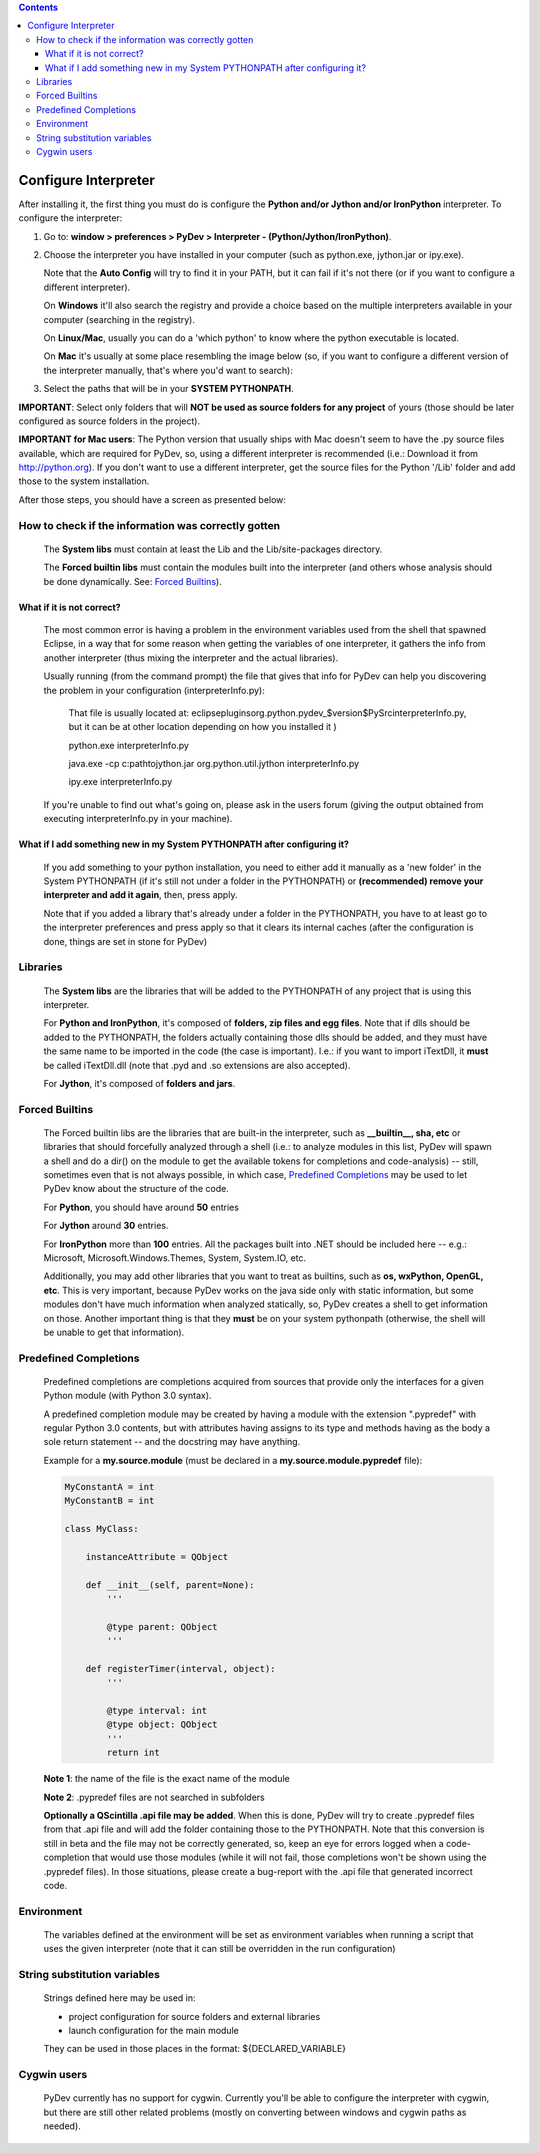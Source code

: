 ..
    <right_area>
    <p>Getting started with PyDev!</p>
    </right_area>
    
    
    <image_area>manual.png</image_area>
    
    
    <quote_area><strong>PyDev 101</strong></quote_area>


.. contents::

Configure Interpreter
======================

After installing it, the first thing you must do is configure the **Python and/or Jython and/or IronPython** interpreter. 
To configure the interpreter:


1. Go to: **window > preferences > PyDev > Interpreter - (Python/Jython/IronPython)**.

2. Choose the interpreter you have installed in your computer (such as python.exe, jython.jar or ipy.exe).

   Note that the **Auto Config** will try to find it in your PATH, but it can fail if it's not there (or if you
   want to configure a different interpreter).
   
   On **Windows** it'll also search the registry and provide a choice based on the multiple interpreters available
   in your computer (searching in the registry).
   
   On **Linux/Mac**, usually you can do a 'which python' to know where the python executable is located.
   
   On **Mac** it's usually at some place resembling the image below (so, if you want to configure a different version
   of the interpreter manually, that's where you'd want to search):
   
.. image:: images/interpreter_mac.png
   :class: snap
   :align: center   
    
   
3. Select the paths that will be in your **SYSTEM PYTHONPATH**. 

**IMPORTANT**: Select only folders that will **NOT be used as source folders for any project** of yours 
(those should be later configured as source folders in the project).

**IMPORTANT for Mac users**: The Python version that usually ships with Mac doesn't seem to have the .py source files 
available, which are required for PyDev, so, using a different interpreter is recommended (i.e.: Download it from 
http://python.org). If you don't want to use a different interpreter, get the source files for the Python '/Lib' folder
and add those to the system installation. 

After those steps, you should have a screen as presented below:

.. image:: images/interpreter.png
   :class: snap
   :align: center   


How to check if the information was correctly gotten
----------------------------------------------------- 

    The **System libs** must contain at least the Lib and the Lib/site-packages directory.
    
    The **Forced builtin libs** must contain the modules built into the interpreter (and others whose
    analysis should be done dynamically. See: `Forced Builtins`_).


What if it is not correct?
~~~~~~~~~~~~~~~~~~~~~~~~~~~ 
    
    The most common error is having a problem in the environment variables used from the shell that spawned Eclipse,
    in a way that for some reason when getting the variables of one interpreter, it gathers the info from another
    interpreter (thus mixing the interpreter and the actual libraries).
    
    Usually running (from the command prompt) the file that gives that info for PyDev can help you discovering the
    problem in your configuration (interpreterInfo.py):
    
        That file is usually located at: eclipse\plugins\org.python.pydev_$version$\PySrc\interpreterInfo.py,
        but it can be at other location depending on how you installed it )
     
        python.exe interpreterInfo.py
        
        java.exe -cp c:\path\to\jython.jar org.python.util.jython interpreterInfo.py 
        
        ipy.exe interpreterInfo.py
        
    If you're unable to find out what's going on, please ask in the users forum (giving the output obtained from
    executing interpreterInfo.py in your machine).
    
    
What if I add something new in my System PYTHONPATH after configuring it?
~~~~~~~~~~~~~~~~~~~~~~~~~~~~~~~~~~~~~~~~~~~~~~~~~~~~~~~~~~~~~~~~~~~~~~~~~~ 
    
    If you add something to your python installation, you need to either
    add it manually as a 'new folder' in the System PYTHONPATH (if it's still not under a folder in the PYTHONPATH)
    or **(recommended) remove your interpreter and add it again**, then, press apply.
    
    Note that if you added a library that's already under a folder in the PYTHONPATH, you have to at least go to
    the interpreter preferences and press apply so that it clears its internal caches (after the configuration
    is done, things are set in stone for PyDev) 


Libraries
----------

    The **System libs** are the libraries that will be added to the PYTHONPATH of any project that is using this interpreter.
    
    For **Python and IronPython**, it's composed of **folders, zip files and egg files**. Note that if dlls should be added to
    the PYTHONPATH, the folders actually containing those dlls should be added, and they must have the same name to be
    imported in the code (the case is important). I.e.: if you want to import iTextDll, it **must** be called iTextDll.dll
    (note that .pyd and .so extensions are also accepted).
    
    For **Jython**, it's composed of **folders and jars**.

    
_`Forced Builtins`
-------------------

    The Forced builtin libs are the libraries that are built-in the interpreter, such as **__builtin__, sha, etc** or
    libraries that should forcefully analyzed through a shell (i.e.: to analyze modules in this list, PyDev will spawn
    a shell and do a dir() on the module to get the available tokens for completions and code-analysis) -- still, 
    sometimes even that is not always possible, in which case, `Predefined Completions`_ may be used to let PyDev know 
    about the structure of the code.
    
    For **Python**, you should have around **50** entries 
    
    For **Jython** around **30** entries.
    
    For **IronPython** more than **100** entries. All the packages built into .NET should be included here -- e.g.:
    Microsoft, Microsoft.Windows.Themes, System, System.IO, etc. 
    
    Additionally, you may add other libraries that you want to treat as 
    builtins, such as **os, wxPython, OpenGL, etc**. This is very important, because PyDev works 
    on the java side only with static information, but some modules don't have much information when analyzed 
    statically, so, PyDev creates a shell to get information on those. Another important
    thing is that they **must** be on your system pythonpath (otherwise, the shell will be unable to get that information). 
    
    
.. image:: images/interpreter_forced_builtins.png
   :class: snap
   :align: center   
   
    
_`Predefined Completions`
-------------------------

    Predefined completions are completions acquired from sources that provide only the interfaces for
    a given Python module (with Python 3.0 syntax).
    
    A predefined completion module may be created by having a module with the extension ".pypredef"
    with regular Python 3.0 contents, but with attributes having assigns to its type and methods having
    as the body a sole return statement -- and the docstring may have anything.
    
    Example for a **my.source.module** (must be declared in a **my.source.module.pypredef** file):
    
    .. sourcecode:: python

        MyConstantA = int
        MyConstantB = int
        
        class MyClass:
            
            instanceAttribute = QObject
            
            def __init__(self, parent=None):
                '''
                
                @type parent: QObject
                '''
                
            def registerTimer(interval, object):
                '''
                
                @type interval: int
                @type object: QObject
                '''
                return int
                
                
    **Note 1**: the name of the file is the exact name of the module
    
    **Note 2**: .pypredef files are not searched in subfolders
    
    **Optionally a QScintilla .api file may be added**. When this is done, PyDev will try to create 
    .pypredef files from that .api file and will add the folder containing those to the PYTHONPATH.
    Note that this conversion is still in beta and the file may not be correctly generated, so,
    keep an eye for errors logged when a code-completion that would use those modules (while it
    will not fail, those completions won't be shown using the .pypredef files).
    In those situations, please create a bug-report with the .api file that generated incorrect code.

        
.. image:: images/interpreter_predefined.png
   :class: snap
   :align: center   
   
    
Environment
------------

    The variables defined at the environment will be set as environment variables when running a script that uses the 
    given interpreter (note    that it can still be overridden in the run configuration)
    
    
String substitution variables
-----------------------------

    Strings defined here may be used in:
    
    * project configuration for source folders and external libraries 
    * launch configuration for the main module 
    
    They can be used in those places in the format: ${DECLARED_VARIABLE}

    
Cygwin users
--------------- 
    
    PyDev currently has no support for cygwin. Currently you'll be able to configure the interpreter 
    with cygwin, but there are still other related problems (mostly on converting between windows and cygwin paths as needed).



